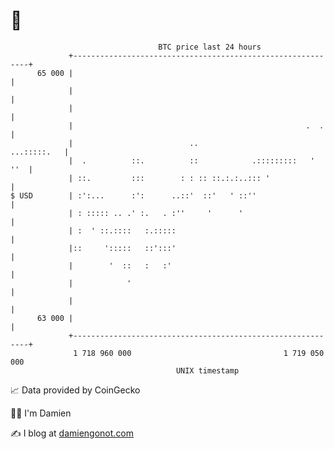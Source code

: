 * 👋

#+begin_example
                                    BTC price last 24 hours                    
                +------------------------------------------------------------+ 
         65 000 |                                                            | 
                |                                                            | 
                |                                                            | 
                |                                                    .  .    | 
                |                          ..                    ...:::::.   | 
                |  .          ::.          ::            .:::::::::   '  ''  | 
                | ::.         :::        : : :: ::.:.:..::: '                | 
   $ USD        | :':...      :':      ..::'  ::'   ' ::''                   | 
                | : ::::: .. .' :.   . :''     '      '                      | 
                | :  ' ::.::::   :.:::::                                     | 
                |::     ':::::   ::':::'                                     | 
                |        '  ::   :   :'                                      | 
                |            '                                               | 
                |                                                            | 
         63 000 |                                                            | 
                +------------------------------------------------------------+ 
                 1 718 960 000                                  1 719 050 000  
                                        UNIX timestamp                         
#+end_example
📈 Data provided by CoinGecko

🧑‍💻 I'm Damien

✍️ I blog at [[https://www.damiengonot.com][damiengonot.com]]
